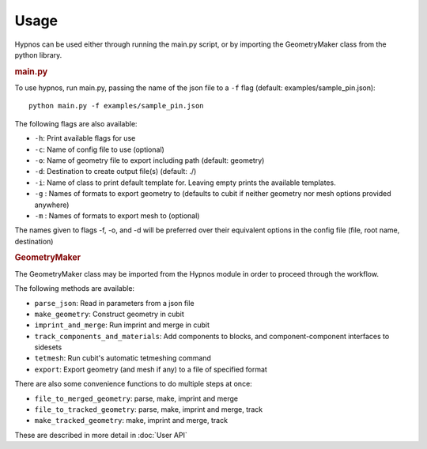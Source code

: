 Usage
=====

Hypnos can be used either through running the main.py script,
or by importing the GeometryMaker class from the python library.

.. rubric:: main.py

To use hypnos, run main.py, passing the name of the json file to a ``-f`` flag (default: examples/sample_pin.json)::
    
    python main.py -f examples/sample_pin.json

The following flags are also available:

* ``-h``: Print available flags for use
* ``-c``: Name of config file to use (optional)
* ``-o``: Name of geometry file to export including path (default: geometry)
* ``-d``: Destination to create output file(s) (default: ./)
* ``-i``: Name of class to print default template for. Leaving empty prints the available templates.
* ``-g`` : Names of formats to export geometry to (defaults to cubit if neither geometry nor mesh options provided anywhere)
* ``-m`` : Names of formats to export mesh to (optional)

The names given to flags -f, -o, and -d will be preferred over their equivalent options in the config file (file, root name, destination)

.. rubric:: GeometryMaker

The GeometryMaker class may be imported from the Hypnos module in order to proceed through the workflow.

The following methods are available:

* ``parse_json``: Read in parameters from a json file
* ``make_geometry``: Construct geometry in cubit
* ``imprint_and_merge``: Run imprint and merge in cubit
* ``track_components_and_materials``: Add components to blocks, and component-component interfaces to sidesets
* ``tetmesh``: Run cubit's automatic tetmeshing command
* ``export``: Export geometry (and mesh if any) to a file of specified format

There are also some convenience functions to do multiple steps at once:

* ``file_to_merged_geometry``: parse, make, imprint and merge
* ``file_to_tracked_geometry``: parse, make, imprint and merge, track
* ``make_tracked_geometry``: make, imprint and merge, track

These are described in more detail in :doc:`User API`